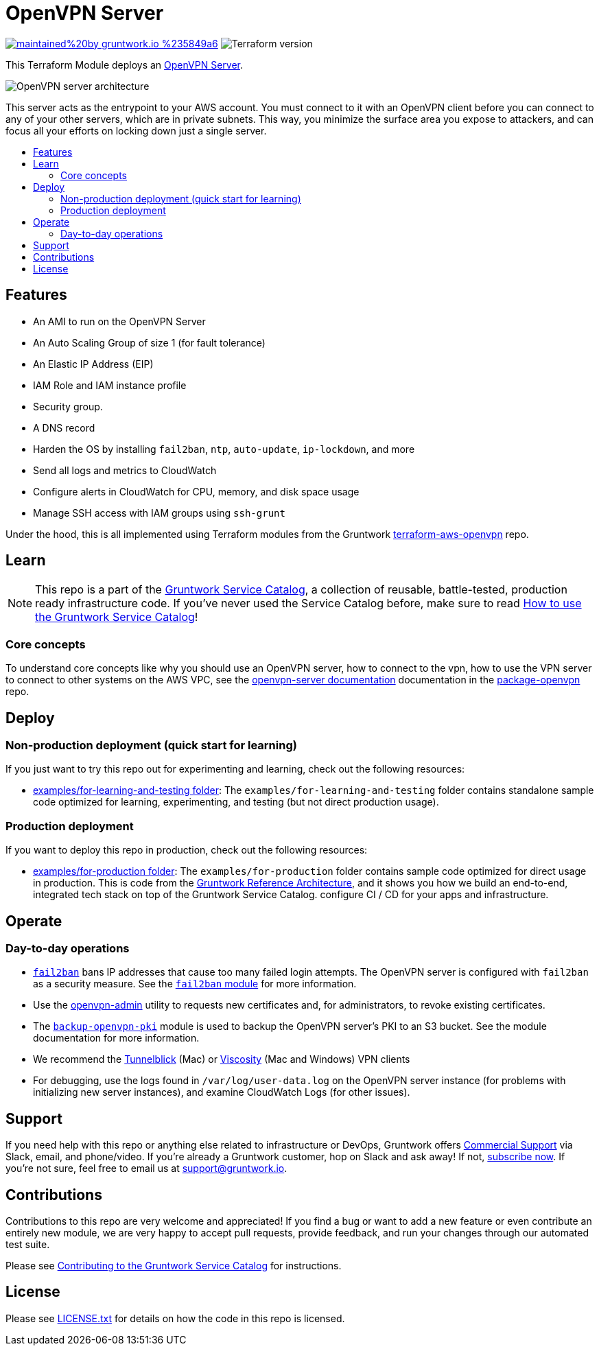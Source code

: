 :type: service
:name: OpenVPN
:description: Deploy an OpenVPN Server on AWS.
:icon: /_docs/openvpn-icon.png
:category: remote-access
:cloud: aws
:tags: vpn, ec2, ssh, security
:license: gruntwork
:built-with: terraform, bash, packer

// AsciiDoc TOC settings
:toc:
:toc-placement!:
:toc-title:

// GitHub specific settings. See https://gist.github.com/dcode/0cfbf2699a1fe9b46ff04c41721dda74 for details.
ifdef::env-github[]
:tip-caption: :bulb:
:note-caption: :information_source:
:important-caption: :heavy_exclamation_mark:
:caution-caption: :fire:
:warning-caption: :warning:
endif::[]

= OpenVPN Server

image:https://img.shields.io/badge/maintained%20by-gruntwork.io-%235849a6.svg[link="https://gruntwork.io/?ref=repo_aws_service_catalog"]
image:https://img.shields.io/badge/tf-%3E%3D0.12.0-blue.svg[Terraform version]

This Terraform Module deploys an https://openvpn.net/[OpenVPN Server].


image::../../../_docs/openvpn-architecture.png?raw=true[OpenVPN server architecture]
This server acts as the entrypoint to your AWS account. You must connect to it with an OpenVPN client before you can
connect to any of your other servers, which are in private subnets. This way, you minimize the surface area you expose
to attackers, and can focus all your efforts on locking down just a single server.


toc::[]
== Features

* An AMI to run on the OpenVPN Server
* An Auto Scaling Group of size 1 (for fault tolerance)
* An Elastic IP Address (EIP)
* IAM Role and IAM instance profile
* Security group.
* A DNS record
* Harden the OS by installing `fail2ban`, `ntp`, `auto-update`, `ip-lockdown`, and more
* Send all logs and metrics to CloudWatch
* Configure alerts in CloudWatch for CPU, memory, and disk space usage
* Manage SSH access with IAM groups using `ssh-grunt`




Under the hood, this is all implemented using Terraform modules from the Gruntwork
link:https://github.com/gruntwork-io/terraform-aws-openvpn[terraform-aws-openvpn] repo.


== Learn

NOTE: This repo is a part of the https://github.com/gruntwork-io/terraform-aws-service-catalog/[Gruntwork Service Catalog], a collection of
reusable, battle-tested, production ready infrastructure code. If you've never used the Service Catalog before, make
sure to read https://gruntwork.io/guides/foundations/how-to-use-gruntwork-service-catalog/[How to use the Gruntwork
Service Catalog]!

=== Core concepts

To understand core concepts like why you should use an OpenVPN server, how to connect to the vpn, how to use the
VPN server to connect to other systems on the AWS VPC, see the https://github.com/gruntwork-io/terraform-aws-openvpn/blob/master/modules/openvpn-server/README.md[openvpn-server
documentation] documentation in the https://github.com/gruntwork-io/terraform-aws-openvpn[package-openvpn] repo.

== Deploy

=== Non-production deployment (quick start for learning)

If you just want to try this repo out for experimenting and learning, check out the following resources:

* link:/examples/for-learning-and-testing[examples/for-learning-and-testing folder]: The
  `examples/for-learning-and-testing` folder contains standalone sample code optimized for learning, experimenting, and
  testing (but not direct production usage).

=== Production deployment

If you want to deploy this repo in production, check out the following resources:

* link:/examples/for-production[examples/for-production folder]: The `examples/for-production` folder contains sample
  code optimized for direct usage in production. This is code from the
  https://gruntwork.io/reference-architecture/[Gruntwork Reference Architecture], and it shows you how we build an
  end-to-end, integrated tech stack on top of the Gruntwork Service Catalog.
  configure CI / CD for your apps and infrastructure.


== Operate

=== Day-to-day operations

* https://github.com/fail2ban/fail2ban[`fail2ban`] bans IP addresses that cause too many failed login attempts. The OpenVPN server is configured with `fail2ban` as a security measure. See the  https://github.com/gruntwork-io/terraform-aws-security/tree/master/modules/fail2ban[`fail2ban` module] for more information.
* Use the https://github.com/gruntwork-io/terraform-aws-openvpn/blob/master/modules/openvpn-admin/README.md[openvpn-admin] utility to requests new certificates and, for administrators, to revoke existing certificates.
* The https://github.com/gruntwork-io/terraform-aws-openvpn/blob/master/modules/backup-openvpn-pki/README.md[`backup-openvpn-pki`] module is used to backup the OpenVPN server's PKI to an S3 bucket. See the module documentation for more information.
* We recommend the https://tunnelblick.net/[Tunnelblick] (Mac) or https://www.sparklabs.com/viscosity/[Viscosity] (Mac and Windows) VPN clients
* For debugging, use the logs found in `/var/log/user-data.log` on the OpenVPN server instance (for problems with initializing new server instances), and examine CloudWatch Logs (for other issues).


== Support

If you need help with this repo or anything else related to infrastructure or DevOps, Gruntwork offers
https://gruntwork.io/support/[Commercial Support] via Slack, email, and phone/video. If you're already a Gruntwork
customer, hop on Slack and ask away! If not, https://www.gruntwork.io/pricing/[subscribe now]. If you're not sure,
feel free to email us at link:mailto:support@gruntwork.io[support@gruntwork.io].


== Contributions

Contributions to this repo are very welcome and appreciated! If you find a bug or want to add a new feature or even
contribute an entirely new module, we are very happy to accept pull requests, provide feedback, and run your changes
through our automated test suite.

Please see
https://gruntwork.io/guides/foundations/how-to-use-gruntwork-infrastructure-as-code-library#_contributing_to_the_gruntwork_infrastructure_as_code_library[Contributing to the Gruntwork Service Catalog]
for instructions.


== License

Please see link:/LICENSE.txt[LICENSE.txt] for details on how the code in this repo is licensed.
